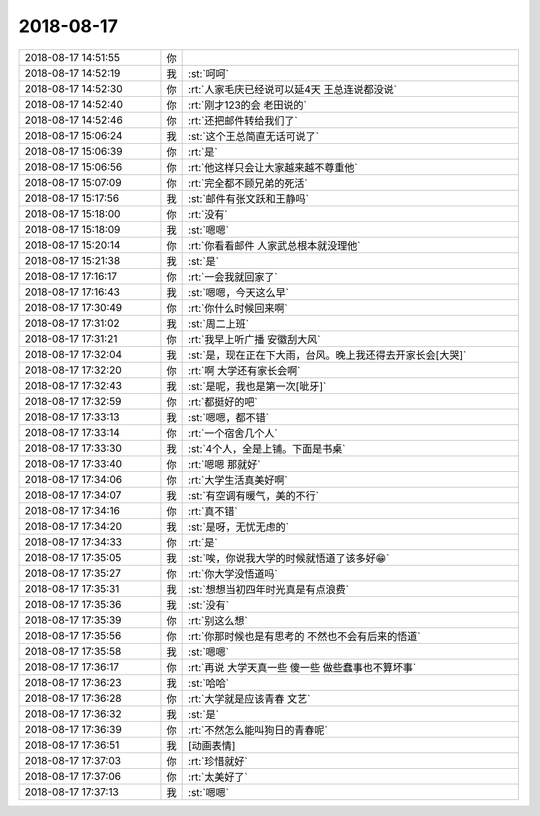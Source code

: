 2018-08-17
-------------

.. list-table::
   :widths: 25, 1, 60

   * - 2018-08-17 14:51:55
     - 你
     - .. image:: images/238054.jpg
          :width: 100px
   * - 2018-08-17 14:52:19
     - 我
     - :st:`呵呵`
   * - 2018-08-17 14:52:30
     - 你
     - :rt:`人家毛庆已经说可以延4天 王总连说都没说`
   * - 2018-08-17 14:52:40
     - 你
     - :rt:`刚才123的会 老田说的`
   * - 2018-08-17 14:52:46
     - 你
     - :rt:`还把邮件转给我们了`
   * - 2018-08-17 15:06:24
     - 我
     - :st:`这个王总简直无话可说了`
   * - 2018-08-17 15:06:39
     - 你
     - :rt:`是`
   * - 2018-08-17 15:06:56
     - 你
     - :rt:`他这样只会让大家越来越不尊重他`
   * - 2018-08-17 15:07:09
     - 你
     - :rt:`完全都不顾兄弟的死活`
   * - 2018-08-17 15:17:56
     - 我
     - :st:`邮件有张文跃和王静吗`
   * - 2018-08-17 15:18:00
     - 你
     - :rt:`没有`
   * - 2018-08-17 15:18:09
     - 我
     - :st:`嗯嗯`
   * - 2018-08-17 15:20:14
     - 你
     - :rt:`你看看邮件 人家武总根本就没理他`
   * - 2018-08-17 15:21:38
     - 我
     - :st:`是`
   * - 2018-08-17 17:16:17
     - 你
     - :rt:`一会我就回家了`
   * - 2018-08-17 17:16:43
     - 我
     - :st:`嗯嗯，今天这么早`
   * - 2018-08-17 17:30:49
     - 你
     - :rt:`你什么时候回来啊`
   * - 2018-08-17 17:31:02
     - 我
     - :st:`周二上班`
   * - 2018-08-17 17:31:21
     - 你
     - :rt:`我早上听广播 安徽刮大风`
   * - 2018-08-17 17:32:04
     - 我
     - :st:`是，现在正在下大雨，台风。晚上我还得去开家长会[大哭]`
   * - 2018-08-17 17:32:20
     - 你
     - :rt:`啊 大学还有家长会啊`
   * - 2018-08-17 17:32:43
     - 我
     - :st:`是呢，我也是第一次[呲牙]`
   * - 2018-08-17 17:32:59
     - 你
     - :rt:`都挺好的吧`
   * - 2018-08-17 17:33:13
     - 我
     - :st:`嗯嗯，都不错`
   * - 2018-08-17 17:33:14
     - 你
     - :rt:`一个宿舍几个人`
   * - 2018-08-17 17:33:30
     - 我
     - :st:`4个人，全是上铺。下面是书桌`
   * - 2018-08-17 17:33:40
     - 你
     - :rt:`嗯嗯 那就好`
   * - 2018-08-17 17:34:06
     - 你
     - :rt:`大学生活真美好啊`
   * - 2018-08-17 17:34:07
     - 我
     - :st:`有空调有暖气，美的不行`
   * - 2018-08-17 17:34:16
     - 你
     - :rt:`真不错`
   * - 2018-08-17 17:34:20
     - 我
     - :st:`是呀，无忧无虑的`
   * - 2018-08-17 17:34:33
     - 你
     - :rt:`是`
   * - 2018-08-17 17:35:05
     - 我
     - :st:`唉，你说我大学的时候就悟道了该多好😁`
   * - 2018-08-17 17:35:27
     - 你
     - :rt:`你大学没悟道吗`
   * - 2018-08-17 17:35:31
     - 我
     - :st:`想想当初四年时光真是有点浪费`
   * - 2018-08-17 17:35:36
     - 我
     - :st:`没有`
   * - 2018-08-17 17:35:39
     - 你
     - :rt:`别这么想`
   * - 2018-08-17 17:35:56
     - 你
     - :rt:`你那时候也是有思考的 不然也不会有后来的悟道`
   * - 2018-08-17 17:35:58
     - 我
     - :st:`嗯嗯`
   * - 2018-08-17 17:36:17
     - 你
     - :rt:`再说 大学天真一些 傻一些 做些蠢事也不算坏事`
   * - 2018-08-17 17:36:23
     - 我
     - :st:`哈哈`
   * - 2018-08-17 17:36:28
     - 你
     - :rt:`大学就是应该青春 文艺`
   * - 2018-08-17 17:36:32
     - 我
     - :st:`是`
   * - 2018-08-17 17:36:39
     - 你
     - :rt:`不然怎么能叫狗日的青春呢`
   * - 2018-08-17 17:36:51
     - 我
     - [动画表情]
   * - 2018-08-17 17:37:03
     - 你
     - :rt:`珍惜就好`
   * - 2018-08-17 17:37:06
     - 你
     - :rt:`太美好了`
   * - 2018-08-17 17:37:13
     - 我
     - :st:`嗯嗯`